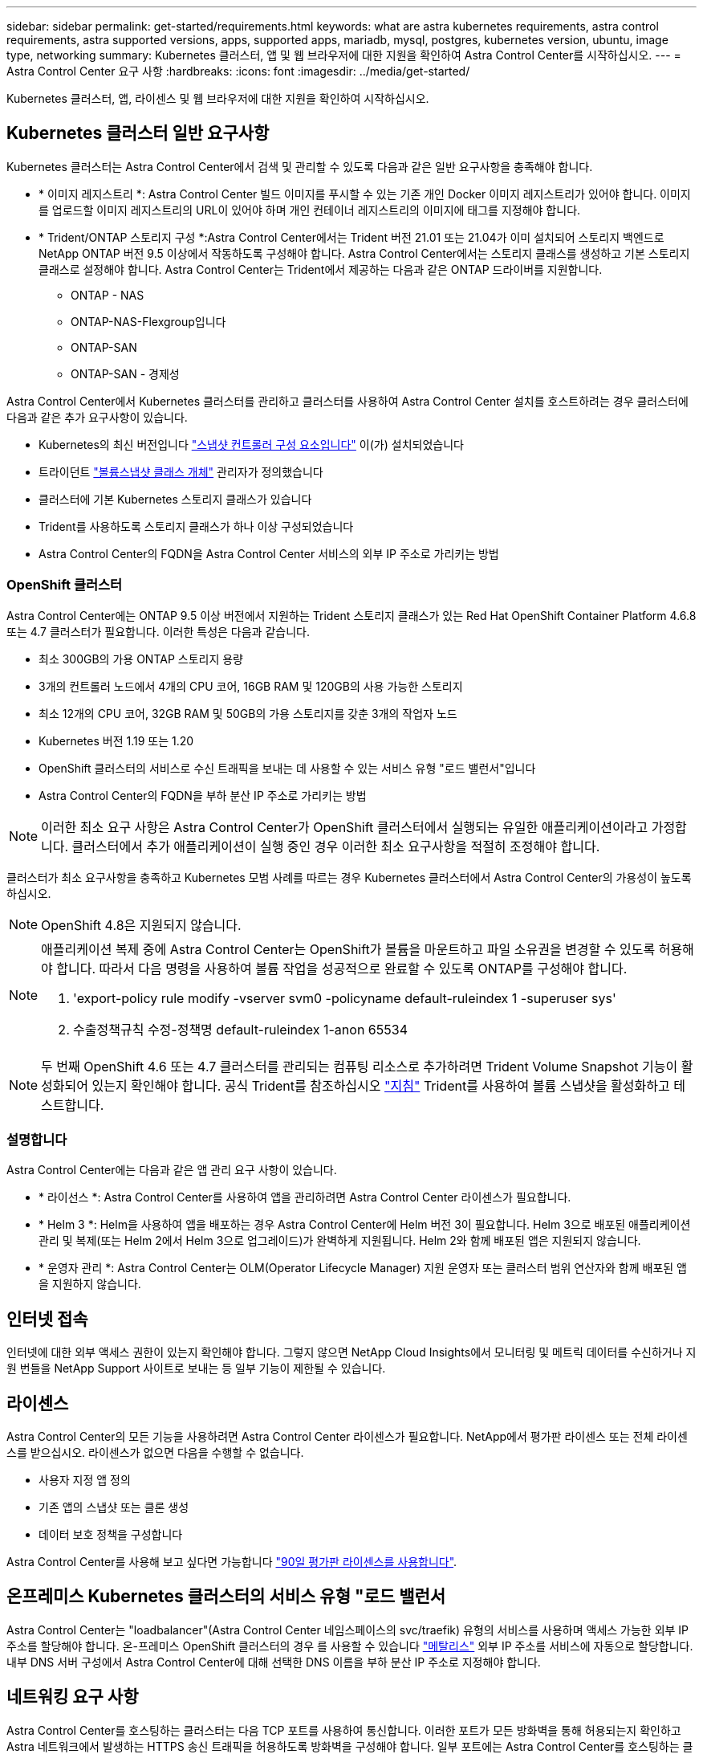 ---
sidebar: sidebar 
permalink: get-started/requirements.html 
keywords: what are astra kubernetes requirements, astra control requirements, astra supported versions, apps, supported apps, mariadb, mysql, postgres, kubernetes version, ubuntu, image type, networking 
summary: Kubernetes 클러스터, 앱 및 웹 브라우저에 대한 지원을 확인하여 Astra Control Center를 시작하십시오. 
---
= Astra Control Center 요구 사항
:hardbreaks:
:icons: font
:imagesdir: ../media/get-started/


Kubernetes 클러스터, 앱, 라이센스 및 웹 브라우저에 대한 지원을 확인하여 시작하십시오.



== Kubernetes 클러스터 일반 요구사항

Kubernetes 클러스터는 Astra Control Center에서 검색 및 관리할 수 있도록 다음과 같은 일반 요구사항을 충족해야 합니다.

* * 이미지 레지스트리 *: Astra Control Center 빌드 이미지를 푸시할 수 있는 기존 개인 Docker 이미지 레지스트리가 있어야 합니다. 이미지를 업로드할 이미지 레지스트리의 URL이 있어야 하며 개인 컨테이너 레지스트리의 이미지에 태그를 지정해야 합니다.
* * Trident/ONTAP 스토리지 구성 *:Astra Control Center에서는 Trident 버전 21.01 또는 21.04가 이미 설치되어 스토리지 백엔드로 NetApp ONTAP 버전 9.5 이상에서 작동하도록 구성해야 합니다. Astra Control Center에서는 스토리지 클래스를 생성하고 기본 스토리지 클래스로 설정해야 합니다. Astra Control Center는 Trident에서 제공하는 다음과 같은 ONTAP 드라이버를 지원합니다.
+
** ONTAP - NAS
** ONTAP-NAS-Flexgroup입니다
** ONTAP-SAN
** ONTAP-SAN - 경제성




Astra Control Center에서 Kubernetes 클러스터를 관리하고 클러스터를 사용하여 Astra Control Center 설치를 호스트하려는 경우 클러스터에 다음과 같은 추가 요구사항이 있습니다.

* Kubernetes의 최신 버전입니다 https://kubernetes-csi.github.io/docs/snapshot-controller.html["스냅샷 컨트롤러 구성 요소입니다"^] 이(가) 설치되었습니다
* 트라이던트 https://netapp-trident.readthedocs.io/en/latest/kubernetes/concepts/objects.html?highlight=VolumeSnapshotClass#kubernetes-volumesnapshotclass-objects["볼륨스냅샷 클래스 개체"^] 관리자가 정의했습니다
* 클러스터에 기본 Kubernetes 스토리지 클래스가 있습니다
* Trident를 사용하도록 스토리지 클래스가 하나 이상 구성되었습니다
* Astra Control Center의 FQDN을 Astra Control Center 서비스의 외부 IP 주소로 가리키는 방법




=== OpenShift 클러스터

Astra Control Center에는 ONTAP 9.5 이상 버전에서 지원하는 Trident 스토리지 클래스가 있는 Red Hat OpenShift Container Platform 4.6.8 또는 4.7 클러스터가 필요합니다. 이러한 특성은 다음과 같습니다.

* 최소 300GB의 가용 ONTAP 스토리지 용량
* 3개의 컨트롤러 노드에서 4개의 CPU 코어, 16GB RAM 및 120GB의 사용 가능한 스토리지
* 최소 12개의 CPU 코어, 32GB RAM 및 50GB의 가용 스토리지를 갖춘 3개의 작업자 노드
* Kubernetes 버전 1.19 또는 1.20
* OpenShift 클러스터의 서비스로 수신 트래픽을 보내는 데 사용할 수 있는 서비스 유형 "로드 밸런서"입니다
* Astra Control Center의 FQDN을 부하 분산 IP 주소로 가리키는 방법



NOTE: 이러한 최소 요구 사항은 Astra Control Center가 OpenShift 클러스터에서 실행되는 유일한 애플리케이션이라고 가정합니다. 클러스터에서 추가 애플리케이션이 실행 중인 경우 이러한 최소 요구사항을 적절히 조정해야 합니다.

클러스터가 최소 요구사항을 충족하고 Kubernetes 모범 사례를 따르는 경우 Kubernetes 클러스터에서 Astra Control Center의 가용성이 높도록 하십시오.


NOTE: OpenShift 4.8은 지원되지 않습니다.

[NOTE]
====
애플리케이션 복제 중에 Astra Control Center는 OpenShift가 볼륨을 마운트하고 파일 소유권을 변경할 수 있도록 허용해야 합니다. 따라서 다음 명령을 사용하여 볼륨 작업을 성공적으로 완료할 수 있도록 ONTAP를 구성해야 합니다.

. 'export-policy rule modify -vserver svm0 -policyname default-ruleindex 1 -superuser sys'
. 수출정책규칙 수정-정책명 default-ruleindex 1-anon 65534


====

NOTE: 두 번째 OpenShift 4.6 또는 4.7 클러스터를 관리되는 컴퓨팅 리소스로 추가하려면 Trident Volume Snapshot 기능이 활성화되어 있는지 확인해야 합니다. 공식 Trident를 참조하십시오 https://netapp-trident.readthedocs.io/en/stable-v21.04/kubernetes/operations/tasks/volumes/snapshots.html?highlight=volumesnapshot#on-demand-volume-snapshots["지침"^] Trident를 사용하여 볼륨 스냅샷을 활성화하고 테스트합니다.



=== 설명합니다

Astra Control Center에는 다음과 같은 앱 관리 요구 사항이 있습니다.

* * 라이선스 *: Astra Control Center를 사용하여 앱을 관리하려면 Astra Control Center 라이센스가 필요합니다.
* * Helm 3 *: Helm을 사용하여 앱을 배포하는 경우 Astra Control Center에 Helm 버전 3이 필요합니다. Helm 3으로 배포된 애플리케이션 관리 및 복제(또는 Helm 2에서 Helm 3으로 업그레이드)가 완벽하게 지원됩니다. Helm 2와 함께 배포된 앱은 지원되지 않습니다.
* * 운영자 관리 *: Astra Control Center는 OLM(Operator Lifecycle Manager) 지원 운영자 또는 클러스터 범위 연산자와 함께 배포된 앱을 지원하지 않습니다.




== 인터넷 접속

인터넷에 대한 외부 액세스 권한이 있는지 확인해야 합니다. 그렇지 않으면 NetApp Cloud Insights에서 모니터링 및 메트릭 데이터를 수신하거나 지원 번들을 NetApp Support 사이트로 보내는 등 일부 기능이 제한될 수 있습니다.



== 라이센스

Astra Control Center의 모든 기능을 사용하려면 Astra Control Center 라이센스가 필요합니다. NetApp에서 평가판 라이센스 또는 전체 라이센스를 받으십시오. 라이센스가 없으면 다음을 수행할 수 없습니다.

* 사용자 지정 앱 정의
* 기존 앱의 스냅샷 또는 클론 생성
* 데이터 보호 정책을 구성합니다


Astra Control Center를 사용해 보고 싶다면 가능합니다 link:setup_overview.html#add-a-full-or-evaluation-license["90일 평가판 라이센스를 사용합니다"].



== 온프레미스 Kubernetes 클러스터의 서비스 유형 "로드 밸런서

Astra Control Center는 "loadbalancer"(Astra Control Center 네임스페이스의 svc/traefik) 유형의 서비스를 사용하며 액세스 가능한 외부 IP 주소를 할당해야 합니다. 온-프레미스 OpenShift 클러스터의 경우 를 사용할 수 있습니다 https://docs.netapp.com/us-en/netapp-solutions/containers/rh-os-n_LB_MetalLB.html#installing-the-metallb-load-balancer["메탈리스"^] 외부 IP 주소를 서비스에 자동으로 할당합니다. 내부 DNS 서버 구성에서 Astra Control Center에 대해 선택한 DNS 이름을 부하 분산 IP 주소로 지정해야 합니다.



== 네트워킹 요구 사항

Astra Control Center를 호스팅하는 클러스터는 다음 TCP 포트를 사용하여 통신합니다. 이러한 포트가 모든 방화벽을 통해 허용되는지 확인하고 Astra 네트워크에서 발생하는 HTTPS 송신 트래픽을 허용하도록 방화벽을 구성해야 합니다. 일부 포트에는 Astra Control Center를 호스팅하는 클러스터와 각 관리 클러스터(해당되는 경우) 간의 연결이 모두 필요합니다.

|===
| 제품 | 포트 | 프로토콜 | 방향 | 목적 


| Astra 제어 센터 | 443 | HTTPS | 침투 | UI/API 액세스 - Astra Control Center를 호스팅하는 클러스터와 관리되는 각 클러스터 간에 이 포트가 열려 있는지 확인합니다 


| Astra 제어 센터 | 9090 | HTTPS  a| 
* 수신(Astra Control Center를 호스팅하는 클러스터에)
* 송신(각 관리 클러스터의 각 작업자 노드의 노드 IP 주소에서 임의 포트)

| 메트릭 데이터를 고객에게 제공 - 각 관리 클러스터가 Astra Control Center를 호스팅하는 클러스터에서 이 포트에 액세스할 수 있는지 확인합니다 


| 트라이던트 | 34571 | HTTPS | 침투 | 노드 POD 통신 


| 트라이던트 | 9220 | HTTP | 침투 | 메트릭 엔드포인트 
|===


== 지원되는 웹 브라우저

Astra Control Center는 1280 x 720의 최소 해상도로 최신 버전의 Firefox, Safari 및 Chrome을 지원합니다.



== 다음 단계

를 봅니다 link:quick-start.html["빠른 시작"] 개요.
